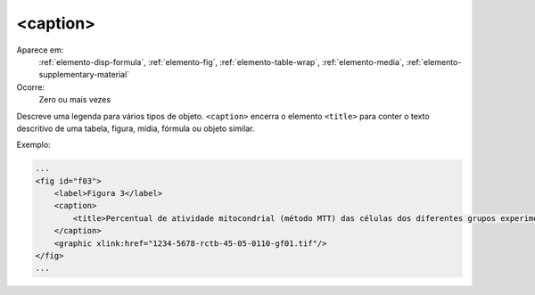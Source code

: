 .. _elemento-caption:

<caption>
---------
 
Aparece em:
  :ref:`elemento-disp-formula`,
  :ref:`elemento-fig`, 
  :ref:`elemento-table-wrap`,
  :ref:`elemento-media`,
  :ref:`elemento-supplementary-material`

Ocorre:
  Zero ou mais vezes

Descreve uma legenda para vários tipos de objeto. ``<caption>`` encerra
o elemento ``<title>`` para conter o texto descritivo de uma tabela,
figura, mídia, fórmula ou objeto similar.
 
Exemplo:
 
.. code-block:: xml
 
    ...
    <fig id="f03">
        <label>Figura 3</label>
        <caption>
            <title>Percentual de atividade mitocondrial (método MTT) das células dos diferentes grupos experimentais em relação às células do grupo controle</title>
        </caption>
        <graphic xlink:href="1234-5678-rctb-45-05-0110-gf01.tif"/>
    </fig>
    ...
 
.. {"reviewed_on": "20160620", "by": "gandhalf_thewhite@hotmail.com"}